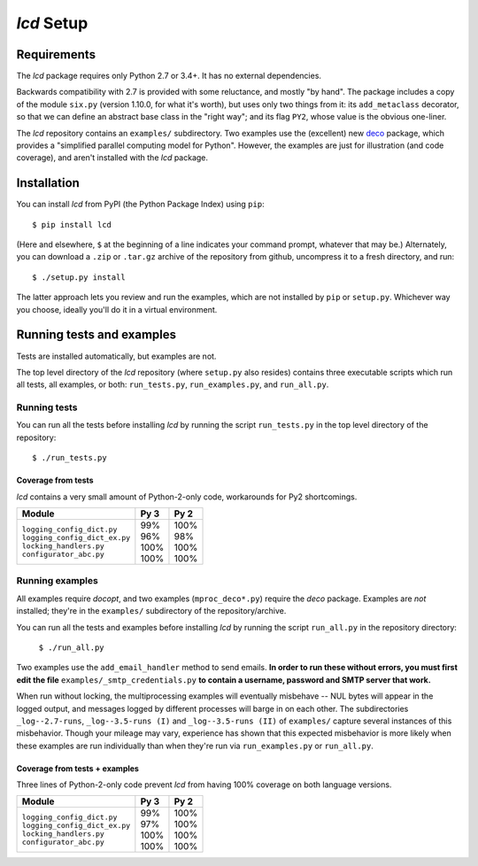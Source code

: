 `lcd` Setup
===============

.. todo::
    Blahh blah blah

Requirements
---------------

The `lcd` package requires only Python 2.7 or 3.4+. It has no external
dependencies.

Backwards compatibility with 2.7 is provided with some reluctance, and mostly
"by hand". The package includes a copy of the module ``six.py`` (version 1.10.0,
for what it's worth), but uses only two things from it: its ``add_metaclass``
decorator, so that we can define an abstract base class in the "right way";
and its flag ``PY2``, whose value is the obvious one-liner.

The `lcd` repository contains an ``examples/`` subdirectory. Two examples
use the (excellent) new `deco <https://github.com/alex-sherman/deco>`_ package,
which provides a "simplified parallel computing model for Python". However, the
examples are just for illustration (and code coverage), and aren't installed
with the `lcd` package.

Installation
---------------

You can install `lcd` from PyPI (the Python Package Index) using ``pip``::

    $ pip install lcd

(Here and elsewhere, ``$`` at the beginning of a line indicates your command
prompt, whatever that may be.) Alternately, you can download a ``.zip`` or
``.tar.gz`` archive of the repository from github, uncompress it to a fresh
directory, and run::

    $ ./setup.py install

The latter approach lets you review and run the examples, which are not
installed by ``pip`` or ``setup.py``. Whichever way you choose, ideally you'll
do it in a virtual environment.


Running tests and examples
------------------------------

Tests are installed automatically, but examples are not.

The top level directory of the `lcd` repository (where ``setup.py`` also
resides) contains three executable scripts which run all tests, all examples,
or both: ``run_tests.py``, ``run_examples.py``, and ``run_all.py``.

Running tests
++++++++++++++

You can run all the tests before installing `lcd` by running the script
``run_tests.py`` in the top level directory of the repository::

    $ ./run_tests.py

Coverage from tests
~~~~~~~~~~~~~~~~~~~

`lcd` contains a very small amount of Python-2-only code, workarounds
for Py2 shortcomings.

+--------------------------------+--------+-------+
|| Module                        || Py 3  || Py 2 |
+================================+========+=======+
|| ``logging_config_dict.py``    || \99%  || 100% |
|| ``logging_config_dict_ex.py`` || \96%  || \98% |
|| ``locking_handlers.py``       || 100%  || 100% |
|| ``configurator_abc.py``       || 100%  || 100% |
+--------------------------------+--------+-------+


Running examples
++++++++++++++++++

All examples require `docopt`, and two examples (``mproc_deco*.py``) require
the `deco` package. Examples are *not* installed; they're in the ``examples/``
subdirectory of the repository/archive.

You can run all the tests and examples before installing `lcd` by running the
script ``run_all.py`` in the repository directory:

    ``$ ./run_all.py``

Two examples use the ``add_email_handler`` method to send emails. **In order to
run these without errors, you must first edit the file**
``examples/_smtp_credentials.py`` **to contain a username, password and SMTP
server that work.**

When run without locking, the multiprocessing examples will eventually
misbehave -- NUL bytes will appear in the logged output, and messages logged by
different processes will barge in on each other. The subdirectories
``_log--2.7-runs``, ``_log--3.5-runs (I)`` and ``_log--3.5-runs (II)`` of
``examples/`` capture several instances of this misbehavior. Though your mileage
may vary, experience has shown that this expected misbehavior is more likely
when these examples are run individually than when they're run via
``run_examples.py`` or ``run_all.py``.

Coverage from tests + examples
~~~~~~~~~~~~~~~~~~~~~~~~~~~~~~~

Three lines of Python-2-only code prevent `lcd`  from having 100% coverage on
both language versions.

+--------------------------------+--------+-------+
|| Module                        || Py 3  || Py 2 |
+================================+========+=======+
|| ``logging_config_dict.py``    || \99%  || 100% |
|| ``logging_config_dict_ex.py`` || \97%  || 100% |
|| ``locking_handlers.py``       || 100%  || 100% |
|| ``configurator_abc.py``       || 100%  || 100% |
+--------------------------------+--------+-------+
